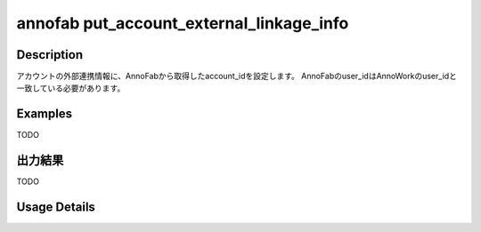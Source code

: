 =========================================
annofab put_account_external_linkage_info
=========================================

Description
=================================
アカウントの外部連携情報に、AnnoFabから取得したaccount_idを設定します。
AnnoFabのuser_idはAnnoWorkのuser_idと一致している必要があります。



Examples
=================================

TODO



出力結果
=================================

TODO


Usage Details
=================================

.. argparse::
   :ref: annoworkcli.annofab.put_account_external_linkage_info.add_parser
   :prog: annoworkcli annofab put_account_external_linkage_info
   :nosubcommands:
   :nodefaultconst: